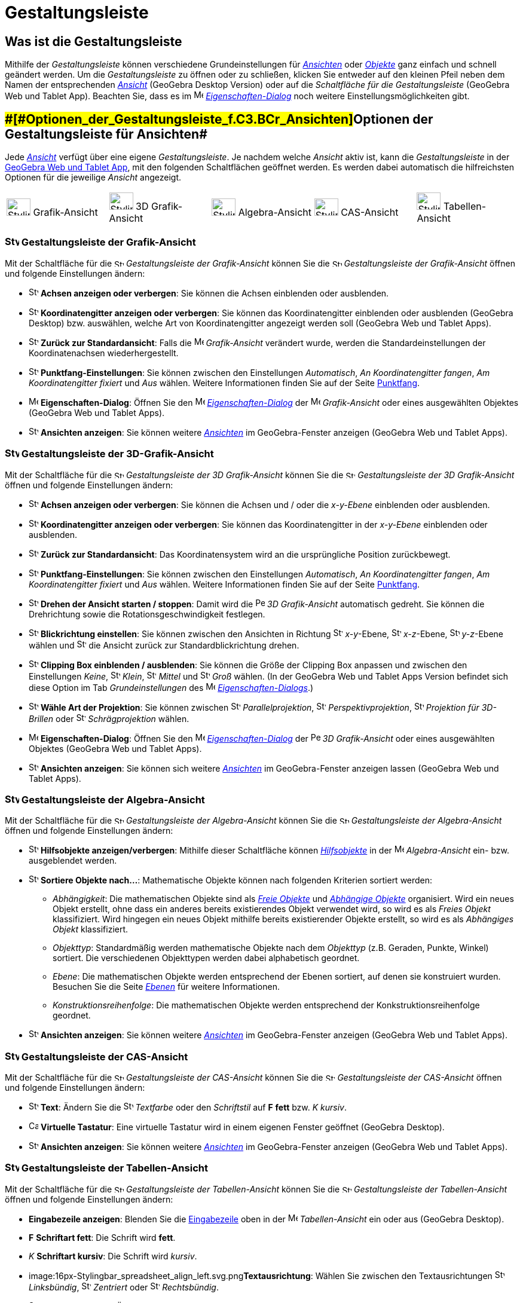 = Gestaltungsleiste
:page-en: Style_Bar
ifdef::env-github[:imagesdir: /de/modules/ROOT/assets/images]

== [#Was_ist_die_Gestaltungsleiste]#Was ist die Gestaltungsleiste#

Mithilfe der _Gestaltungsleiste_ können verschiedene Grundeinstellungen für xref:/Ansichten.adoc[_Ansichten_] oder
xref:/Objekte.adoc[_Objekte_] ganz einfach und schnell geändert werden. Um die _Gestaltungsleiste_ zu öffnen oder zu
schließen, klicken Sie entweder auf den kleinen Pfeil neben dem Namen der entsprechenden xref:/Ansichten.adoc[_Ansicht_]
(GeoGebra Desktop Version) oder auf die _Schaltfläche für die Gestaltungsleiste_ (GeoGebra Web und Tablet App). Beachten
Sie, dass es im image:16px-Menu-options.svg.png[Menu-options.svg,width=16,height=16]
xref:/Eigenschaften_Dialog.adoc[_Eigenschaften-Dialog_] noch weitere Einstellungsmöglichkeiten gibt.

== [#Optionen_der_Gestaltungsleiste_für_Ansichten]####[#Optionen_der_Gestaltungsleiste_f.C3.BCr_Ansichten]##Optionen der Gestaltungsleiste für Ansichten##

Jede xref:/Ansichten.adoc[_Ansicht_] verfügt über eine eigene _Gestaltungsleiste_. Je nachdem welche _Ansicht_ aktiv
ist, kann die _Gestaltungsleiste_ in der xref:/GeoGebra_Desktop_vs_Web_und_Tablet_Apps.adoc[GeoGebra Web und Tablet
App], mit den folgenden Schaltflächen geöffnet werden. Es werden dabei automatisch die hilfreichsten Optionen für die
jeweilige _Ansicht_ angezeigt.

[cols=",,,,",]
|===
|image:40px-Stylingbar_icon_graphics.svg.png[Stylingbar icon graphics.svg,width=40,height=29] Grafik-Ansicht
|image:40px-Stylingbar_icon_graphics3D.svg.png[Stylingbar icon graphics3D.svg,width=40,height=29] 3D Grafik-Ansicht
|image:40px-Stylingbar_icon_algebra.svg.png[Stylingbar icon algebra.svg,width=40,height=29] Algebra-Ansicht
|image:40px-Stylingbar_icon_cas.svg.png[Stylingbar icon cas.svg,width=40,height=29] CAS-Ansicht
|image:40px-Stylingbar_icon_spreadsheet.svg.png[Stylingbar icon spreadsheet.svg,width=40,height=29] Tabellen-Ansicht
|===

=== image:24px-Stylingbar_icon_graphics.svg.png[Stylingbar icon graphics.svg,width=24,height=17] Gestaltungsleiste der Grafik-Ansicht

Mit der Schaltfläche für die image:16px-Stylingbar_icon_graphics.svg.png[Stylingbar icon
graphics.svg,width=16,height=12] _Gestaltungsleiste der Grafik-Ansicht_ können Sie die
image:16px-Stylingbar_icon_graphics.svg.png[Stylingbar icon graphics.svg,width=16,height=12] _Gestaltungsleiste der
Grafik-Ansicht_ öffnen und folgende Einstellungen ändern:

* image:16px-Stylingbar_graphicsview_show_or_hide_the_axes.svg.png[Stylingbar graphicsview show or hide the
axes.svg,width=16,height=16] *Achsen anzeigen oder verbergen*: Sie können die Achsen einblenden oder ausblenden.
* image:16px-Stylingbar_graphicsview_show_or_hide_the_grid.svg.png[Stylingbar graphicsview show or hide the
grid.svg,width=16,height=16] *Koordinatengitter anzeigen oder verbergen*: Sie können das Koordinatengitter einblenden
oder ausblenden (GeoGebra Desktop) bzw. auswählen, welche Art von Koordinatengitter angezeigt werden soll (GeoGebra Web
und Tablet Apps).
* image:16px-Stylingbar_graphicsview_standardview.svg.png[Stylingbar graphicsview standardview.svg,width=16,height=16]
*Zurück zur Standardansicht*: Falls die image:16px-Menu_view_graphics.svg.png[Menu view graphics.svg,width=16,height=16]
_Grafik-Ansicht_ verändert wurde, werden die Standardeinstellungen der Koordinatenachsen wiederhergestellt.
* image:16px-Stylingbar_graphicsview_point_capturing.svg.png[Stylingbar graphicsview point
capturing.svg,width=16,height=16] *Punktfang-Einstellungen*: Sie können zwischen den Einstellungen _Automatisch_, _An
Koordinatengitter fangen_, _Am Koordinatengitter fixiert_ und _Aus_ wählen. Weitere Informationen finden Sie auf der
Seite xref:/Punktfang.adoc[Punktfang].
* image:16px-Menu-options.svg.png[Menu-options.svg,width=16,height=16] *Eigenschaften-Dialog*: Öffnen Sie den
image:16px-Menu-options.svg.png[Menu-options.svg,width=16,height=16]
_xref:/Eigenschaften_Dialog.adoc[Eigenschaften-Dialog]_ der image:16px-Menu_view_graphics.svg.png[Menu view
graphics.svg,width=16,height=16] _Grafik-Ansicht_ oder eines ausgewählten Objektes (GeoGebra Web und Tablet Apps).
* image:16px-Stylingbar_dots.svg.png[Stylingbar dots.svg,width=16,height=16] *Ansichten anzeigen*: Sie können weitere
xref:/Ansichten.adoc[_Ansichten_] im GeoGebra-Fenster anzeigen (GeoGebra Web und Tablet Apps).

=== image:24px-Stylingbar_icon_graphics3D.svg.png[Stylingbar icon graphics3D.svg,width=24,height=17] Gestaltungsleiste der 3D-Grafik-Ansicht

Mit der Schaltfläche für die image:16px-Stylingbar_icon_graphics3D.svg.png[Stylingbar icon
graphics3D.svg,width=16,height=12] _Gestaltungsleiste der 3D Grafik-Ansicht_ können Sie die
image:16px-Stylingbar_icon_graphics3D.svg.png[Stylingbar icon graphics3D.svg,width=16,height=12] _Gestaltungsleiste der
3D Grafik-Ansicht_ öffnen und folgende Einstellungen ändern:

* image:16px-Stylingbar_graphics3D_axes_plane.svg.png[Stylingbar graphics3D axes plane.svg,width=16,height=16] *Achsen
anzeigen oder verbergen*: Sie können die Achsen und / oder die _x-y-Ebene_ einblenden oder ausblenden.
* image:16px-Stylingbar_graphicsview_show_or_hide_the_grid.svg.png[Stylingbar graphicsview show or hide the
grid.svg,width=16,height=16] *Koordinatengitter anzeigen oder verbergen*: Sie können das Koordinatengitter in der
_x-y-Ebene_ einblenden oder ausblenden.
* image:16px-Stylingbar_graphicsview_standardview.svg.png[Stylingbar graphicsview standardview.svg,width=16,height=16]
*Zurück zur Standardansicht*: Das Koordinatensystem wird an die ursprüngliche Position zurückbewegt.
* image:16px-Stylingbar_graphicsview_point_capturing.svg.png[Stylingbar graphicsview point
capturing.svg,width=16,height=16] *Punktfang-Einstellungen*: Sie können zwischen den Einstellungen _Automatisch_, _An
Koordinatengitter fangen_, _Am Koordinatengitter fixiert_ und _Aus_ wählen. Weitere Informationen finden Sie auf der
Seite xref:/Punktfang.adoc[Punktfang].
* image:16px-Stylingbar_graphics3D_rotateview_play.svg.png[Stylingbar graphics3D rotateview play.svg,width=16,height=16]
*Drehen der Ansicht starten / stoppen*: Damit wird die image:16px-Perspectives_algebra_3Dgraphics.svg.png[Perspectives
algebra 3Dgraphics.svg,width=16,height=16] _3D Grafik-Ansicht_ automatisch gedreht. Sie können die Drehrichtung sowie
die Rotationsgeschwindigkeit festlegen.
* image:16px-Stylingbar_graphics3D_view_xy.svg.png[Stylingbar graphics3D view xy.svg,width=16,height=16] *Blickrichtung
einstellen*: Sie können zwischen den Ansichten in Richtung image:16px-Stylingbar_graphics3D_view_xy.svg.png[Stylingbar
graphics3D view xy.svg,width=16,height=16] _x-y_-Ebene, image:16px-Stylingbar_graphics3D_view_xz.svg.png[Stylingbar
graphics3D view xz.svg,width=16,height=16] _x-z_-Ebene, image:16px-Stylingbar_graphics3D_view_yz.svg.png[Stylingbar
graphics3D view yz.svg,width=16,height=16] _y-z_-Ebene wählen und
image:16px-Stylingbar_graphics3D_standardview_rotate.svg.png[Stylingbar graphics3D standardview
rotate.svg,width=16,height=16] die Ansicht zurück zur Standardblickrichtung drehen.
* image:16px-Stylingbar_graphics3D_clipping_medium.svg.png[Stylingbar graphics3D clipping medium.svg,width=16,height=16]
*Clipping Box einblenden / ausblenden*: Sie können die Größe der Clipping Box anpassen und zwischen den Einstellungen
_Keine_, image:16px-Stylingbar_graphics3D_clipping_small.svg.png[Stylingbar graphics3D clipping
small.svg,width=16,height=16] _Klein_, image:16px-Stylingbar_graphics3D_clipping_medium.svg.png[Stylingbar graphics3D
clipping medium.svg,width=16,height=16] _Mittel_ und image:16px-Stylingbar_graphics3D_clipping_big.svg.png[Stylingbar
graphics3D clipping big.svg,width=16,height=16] _Groß_ wählen. (In der GeoGebra Web und Tablet Apps Version befindet
sich diese Option im Tab _Grundeinstellungen_ des image:16px-Menu-options.svg.png[Menu-options.svg,width=16,height=16]
xref:/Eigenschaften_Dialog.adoc[_Eigenschaften-Dialogs_].)
* image:16px-Stylingbar_graphics3D_view_orthographic.svg.png[Stylingbar graphics3D view
orthographic.svg,width=16,height=16] *Wähle Art der Projektion*: Sie können zwischen
image:16px-Stylingbar_graphics3D_view_orthographic.svg.png[Stylingbar graphics3D view
orthographic.svg,width=16,height=16] _Parallelprojektion_,
image:16px-Stylingbar_graphics3D_view_perspective.svg.png[Stylingbar graphics3D view perspective.svg,width=16,height=16]
_Perspektivprojektion_, image:16px-Stylingbar_graphics3D_view_glases.svg.png[Stylingbar graphics3D view
glases.svg,width=16,height=16] _Projektion für 3D-Brillen_ oder
image:16px-Stylingbar_graphics3D_view_oblique.svg.png[Stylingbar graphics3D view oblique.svg,width=16,height=16]
_Schrägprojektion_ wählen.
* image:16px-Menu-options.svg.png[Menu-options.svg,width=16,height=16] *Eigenschaften-Dialog*: Öffnen Sie den
image:16px-Menu-options.svg.png[Menu-options.svg,width=16,height=16]
_xref:/Eigenschaften_Dialog.adoc[Eigenschaften-Dialog]_ der
image:16px-Perspectives_algebra_3Dgraphics.svg.png[Perspectives algebra 3Dgraphics.svg,width=16,height=16] _3D
Grafik-Ansicht_ oder eines ausgewählten Objektes (GeoGebra Web und Tablet Apps).
* image:16px-Stylingbar_dots.svg.png[Stylingbar dots.svg,width=16,height=16] *Ansichten anzeigen*: Sie können sich
weitere xref:/Ansichten.adoc[_Ansichten_] im GeoGebra-Fenster anzeigen lassen (GeoGebra Web und Tablet Apps).

=== image:24px-Stylingbar_icon_algebra.svg.png[Stylingbar icon algebra.svg,width=24,height=17] Gestaltungsleiste der Algebra-Ansicht

Mit der Schaltfläche für die image:16px-Stylingbar_icon_algebra.svg.png[Stylingbar icon algebra.svg,width=16,height=12]
_Gestaltungsleiste der Algebra-Ansicht_ können Sie die image:16px-Stylingbar_icon_algebra.svg.png[Stylingbar icon
algebra.svg,width=16,height=12] _Gestaltungsleiste der Algebra-Ansicht_ öffnen und folgende Einstellungen ändern:

* image:16px-Stylingbar_algebraview_auxiliary_objects.svg.png[Stylingbar algebraview auxiliary
objects.svg,width=16,height=16] *Hilfsobjekte anzeigen/verbergen*: Mithilfe dieser Schaltfläche können
xref:/Freie_und_abhängige_Objekte_Hilfsobjekte.adoc[_Hilfsobjekte_] in der image:16px-Menu_view_algebra.svg.png[Menu
view algebra.svg,width=16,height=16] _Algebra-Ansicht_ ein- bzw. ausgeblendet werden.
* image:16px-Stylingbar_algebraview_sort_objects_by.svg.png[Stylingbar algebraview sort objects
by.svg,width=16,height=16] *Sortiere Objekte nach...*: Mathematische Objekte können nach folgenden Kriterien sortiert
werden:
** _Abhängigkeit_: Die mathematischen Objekte sind als xref:/Freie_und_abhängige_Objekte_Hilfsobjekte.adoc[_Freie
Objekte_] und xref:/Freie_und_abhängige_Objekte_Hilfsobjekte.adoc[_Abhängige Objekte_] organisiert. Wird ein neues
Objekt erstellt, ohne dass ein anderes bereits existierendes Objekt verwendet wird, so wird es als _Freies Objekt_
klassifiziert. Wird hingegen ein neues Objekt mithilfe bereits existierender Objekte erstellt, so wird es als
_Abhängiges Objekt_ klassifiziert.
** _Objekttyp_: Standardmäßig werden mathematische Objekte nach dem _Objekttyp_ (z.B. Geraden, Punkte, Winkel) sortiert.
Die verschiedenen Objekttypen werden dabei alphabetisch geordnet.
** _Ebene_: Die mathematischen Objekte werden entsprechend der Ebenen sortiert, auf denen sie konstruiert wurden.
Besuchen Sie die Seite _xref:/Ebenen.adoc[Ebenen]_ für weitere Informationen.
** _Konstruktionsreihenfolge_: Die mathematischen Objekte werden entsprechend der Konkstruktionsreihenfolge geordnet.
* image:16px-Stylingbar_dots.svg.png[Stylingbar dots.svg,width=16,height=16] *Ansichten anzeigen*: Sie können weitere
xref:/Ansichten.adoc[_Ansichten_] im GeoGebra-Fenster anzeigen (GeoGebra Web und Tablet Apps).

=== image:24px-Stylingbar_icon_cas.svg.png[Stylingbar icon cas.svg,width=24,height=17] Gestaltungsleiste der CAS-Ansicht

Mit der Schaltfläche für die image:16px-Stylingbar_icon_cas.svg.png[Stylingbar icon cas.svg,width=16,height=12]
_Gestaltungsleiste der CAS-Ansicht_ können Sie die image:16px-Stylingbar_icon_cas.svg.png[Stylingbar icon
cas.svg,width=16,height=12] _Gestaltungsleiste der CAS-Ansicht_ öffnen und folgende Einstellungen ändern:

* image:16px-Stylingbar_text.svg.png[Stylingbar text.svg,width=16,height=16] *Text*: Ändern Sie die
image:16px-Stylingbar_text_color.svg.png[Stylingbar text color.svg,width=16,height=16] _Textfarbe_ oder den
_Schriftstil_ auf *F* *fett* bzw. _K_ _kursiv_.
* image:16px-Cas-keyboard.png[Cas-keyboard.png,width=16,height=16] *Virtuelle Tastatur*: Eine virtuelle Tastatur wird in
einem eigenen Fenster geöffnet (GeoGebra Desktop).
* image:16px-Stylingbar_dots.svg.png[Stylingbar dots.svg,width=16,height=16] *Ansichten anzeigen*: Sie können weitere
xref:/Ansichten.adoc[_Ansichten_] im GeoGebra-Fenster anzeigen (GeoGebra Web und Tablet Apps).

=== image:24px-Stylingbar_icon_spreadsheet.svg.png[Stylingbar icon spreadsheet.svg,width=24,height=17] Gestaltungsleiste der Tabellen-Ansicht

Mit der Schaltfläche für die image:16px-Stylingbar_icon_spreadsheet.svg.png[Stylingbar icon
spreadsheet.svg,width=16,height=12] _Gestaltungsleiste der Tabellen-Ansicht_ können Sie die
image:16px-Stylingbar_icon_spreadsheet.svg.png[Stylingbar icon spreadsheet.svg,width=16,height=12] _Gestaltungsleiste
der Tabellen-Ansicht_ öffnen und folgende Einstellungen ändern:

* *Eingabezeile anzeigen*: Blenden Sie die xref:/Eingabezeile.adoc[Eingabezeile] oben in der
image:16px-Menu_view_spreadsheet.svg.png[Menu view spreadsheet.svg,width=16,height=16] _Tabellen-Ansicht_ ein oder aus
(GeoGebra Desktop).
* *F* *Schriftart fett*: Die Schrift wird *fett*.
* _K_ *Schriftart kursiv*: Die Schrift wird _kursiv_.
* image:16px-Stylingbar_spreadsheet_align_left.svg.png[Stylingbar spreadsheet align
left.svg,width=16,height=16]**Textausrichtung**: Wählen Sie zwischen den Textausrichtungen
image:16px-Stylingbar_spreadsheet_align_left.svg.png[Stylingbar spreadsheet align left.svg,width=16,height=16]
_Linksbündig_, image:16px-Stylingbar_spreadsheet_align_center.svg.png[Stylingbar spreadsheet align
center.svg,width=16,height=16] _Zentriert_ oder image:16px-Stylingbar_spreadsheet_align_right.svg.png[Stylingbar
spreadsheet align right.svg,width=16,height=16] _Rechtsbündig_.
* image:16px-Stylingbar_color_white.svg.png[Stylingbar color white.svg,width=16,height=16] *Hintergrundfarbe*: Ändern
Sie die Hintergrundfarbe einer Zelle.
* image:Border_frame.png[Border frame.png,width=16,height=16] *Rahmen*: Ändern Sie die Gestalt des Zellrahmens (GeoGebra
Desktop).
* image:16px-Menu-options.svg.png[Menu-options.svg,width=16,height=16] *Eigenschaften-Dialog*: Damit können Sie den
image:16px-Menu-options.svg.png[Menu-options.svg,width=16,height=16]
_xref:/Eigenschaften_Dialog.adoc[Eigenschaften-Dialog]_ öffnen (GeoGebra Web und Tablet Apps)
* image:16px-Stylingbar_dots.svg.png[Stylingbar dots.svg,width=16,height=16] *Ansichten anzeigen*: Sie können weitere
xref:/Ansichten.adoc[_Ansichten_] im GeoGebra-Fenster anzeigen (GeoGebra Web und Tablet Apps).

== [#Optionen_der_Gestaltungsleiste_für_Werkzeuge_und_Objekte]####[#Optionen_der_Gestaltungsleiste_f.C3.BCr_Werkzeuge_und_Objekte]##Optionen der Gestaltungsleiste für Werkzeuge und Objekte##

Je nachdem welches xref:/Werkzeuge.adoc[_Werkzeug_] oder Objekt Sie ausgewählt haben, bietet Ihnen die
_Gestaltungsleiste_ eine Auswahl an verschiedenen Schaltflächen an. Damit können Sie entweder die Eigenschaften des
ausgewählten Objekts ändern oder die Eigenschaften des Objekts, welches Sie mit dem ausgewählten
xref:/Werkzeuge.adoc[_Werkzeug_] erstellen möchten:

* image:16px-Stylingbar_point.svg.png[Stylingbar point.svg,width=16,height=16] *Punktdarstellung*: Sie können die
Punktdarstellung auswählen (z.B. image:16px-Stylingbar_point.svg.png[Stylingbar point.svg,width=16,height=16] Punkt,
image:16px-Stylingbar_point_cross.svg.png[Stylingbar point cross.svg,width=16,height=16] Kreuz,
image:16px-Stylingbar_point_down.svg.png[Stylingbar point down.svg,width=16,height=16] Pfeil,
image:16px-Stylingbar_point_diamond_empty.svg.png[Stylingbar point diamond empty.svg,width=16,height=16] Raute) und die
Punktgröße festlegen.
* image:16px-Stylingbar_line_solid.svg.png[Stylingbar line solid.svg,width=16,height=16] *Linienart*: Sie können
zwischen verschiedenen Linienarten wählen (z.B. image:16px-Stylingbar_line_dashed_long.svg.png[Stylingbar line dashed
long.svg,width=16,height=16] strichliert, image:16px-Stylingbar_line_dotted.svg.png[Stylingbar line
dotted.svg,width=16,height=16] gepunktet) und die Linienstärke festlegen.
* image:16px-Stylingbar_color_white.svg.png[Stylingbar color white.svg,width=16,height=16] *Farbe eines Objekts*: Sie
können die Farbe des ausgewählten Objekts ändern.
* image:16px-Stylingbar_color_brown_transparent_20.svg.png[Stylingbar color brown transparent 20.svg,width=16,height=16]
*Farbe und Transparenz*: Sie können die Einstellungen für Farbe und Transparenz (Deckkraft der Füllung) eines Objekts
ändern.
* image:16px-Stylingbar_text.svg.png[Stylingbar text.svg,width=16,height=16] *Text-Format*: Sie können die
image:16px-Stylingbar_text_color.svg.png[Stylingbar text color.svg,width=16,height=16] _Schriftfarbe_,
image:16px-Stylingbar_color_white.svg.png[Stylingbar color white.svg,width=16,height=16] _Hintergrundfarbe_, Schriftart
(*F* *fett*, _K_ _kursiv_) und die
image:16px-Menu-options-font-size.svg.png[Menu-options-font-size.svg,width=16,height=16] Schriftgröße für ein Textobjekt
festlegen.
* image:16px-Menu-options-labeling.svg.png[Menu-options-labeling.svg,width=16,height=16] *Art der Bezeichnung*: Sie
können zwischen den folgenden xref:/Namen_und_Beschriftungen.adoc[Beschriftungseinstellungen] wählen:
** _Verborgen_: Es wird keine Beschriftung angezeigt.
** _Name_: Nur der Name des Objekts wird angezeigt (z.B. _A_).
** _Name & Wert_: Name und Wert des Objekts werden angezeigt (z.B. _A = (1, 1)_).
** _Wert_: Nur der Wert des Objekts wird angezeigt (z.B. _(1, 1)_).
* image:16px-Stylingbar_caption.svg.png[Stylingbar caption.svg,width=16,height=16] *Beschriftung*: Sie können eine
xref:/Namen_und_Beschriftungen.adoc[Beschriftung] anzeigen, die sich vom Namen und vom Wert des Objekts unterscheidet
(z.B. wenn Sie mehreren Objekten denselben Namen geben möchten). Ändern Sie dazu die Einstellungen im
image:16px-Menu-options.svg.png[Menu-options.svg,width=16,height=16]
_xref:/Eigenschaften_Dialog.adoc[Eigenschaften-Dialog]_.
* image:Pin.png[Pin.png,width=16,height=16] *Absolute Position am Bildschirm*: Sie können ein Objekt (beispielsweise ein
Eingabefeld oder einen Schieberegler) auf dem Bildschirm fixieren, sodass dieses nicht vom
xref:/tools/Verschiebe_Zeichenblatt.adoc[Verschieben der (3D) Grafik-Ansicht] oder vom Zoomen (GeoGebra Desktop)
betroffen ist.
* image:16px-Menu-options.svg.png[Menu-options.svg,width=16,height=16] *Eigenschaften-Dialog*: Damit öffnen Sie den
image:16px-Menu-options.svg.png[Menu-options.svg,width=16,height=16]
_xref:/Eigenschaften_Dialog.adoc[Eigenschaften-Dialog]_ (GeoGebra Web und Tablet Apps).
* image:16px-Stylingbar_dots.svg.png[Stylingbar dots.svg,width=16,height=16] *Ansichten anzeigen*: Sie können weitere
xref:/Ansichten.adoc[_Ansichten_] im GeoGebra-Fenster anzeigen (GeoGebra Web und Tablet Apps).

